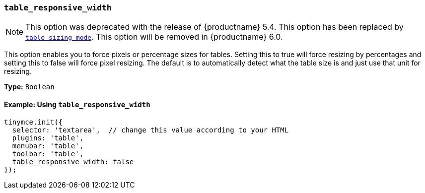 [[table_responsive_width]]
=== `table_responsive_width`

NOTE: This option was deprecated with the release of {productname} 5.4. This option has been replaced by xref:table.adoc#table_sizing_mode[`table_sizing_mode`]. This option will be removed in {productname} 6.0.

This option enables you to force pixels or percentage sizes for tables. Setting this to true will force resizing by percentages and setting this to false
will force pixel resizing. The default is to automatically detect what the table size is and just use that unit for resizing.

*Type:* `Boolean`

==== Example: Using `table_responsive_width`

[source, js]
----
tinymce.init({
  selector: 'textarea',  // change this value according to your HTML
  plugins: 'table',
  menubar: 'table',
  toolbar: 'table',
  table_responsive_width: false
});
----
